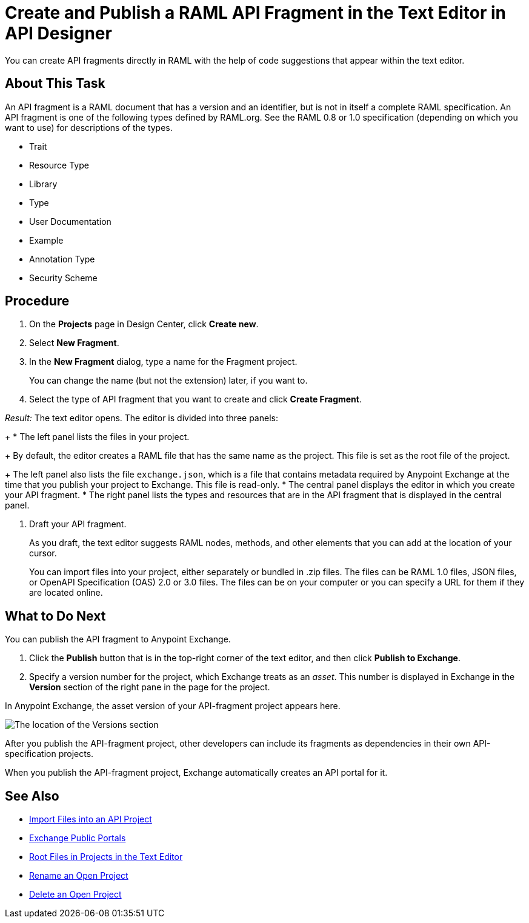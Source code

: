 = Create and Publish a RAML API Fragment in the Text Editor in API Designer

You can create API fragments directly in RAML with the help of code suggestions that appear within the text editor.


== About This Task

An API fragment is a RAML document that has a version and an identifier, but is not in itself a complete RAML specification. An API fragment is one of the following types defined by RAML.org. See the RAML 0.8 or 1.0 specification (depending on which you want to use) for descriptions of the types.

* Trait

* Resource Type

* Library

* Type

* User Documentation

* Example

* Annotation Type

* Security Scheme

== Procedure

. On the *Projects* page in Design Center, click *Create new*.
. Select *New Fragment*.
. In the *New Fragment* dialog, type a name for the Fragment project. 
+
You can change the name (but not the extension) later, if you want to.

. Select the type of API fragment that you want to create and click *Create Fragment*.

_Result:_ The text editor opens. The editor is divided into three panels:
+
* The left panel lists the files in your project.
+
By default, the editor creates a RAML file that has the same name as the project. This file is set as the root file of the project.
+
The left panel also lists the file `exchange.json`, which is a file that contains metadata required by Anypoint Exchange at the time that you publish your project to Exchange. This file is read-only.
* The central panel displays the editor in which you create your API fragment.
* The right panel lists the types and resources that are in the API fragment that is displayed in the central panel.

. Draft your API fragment.
+
As you draft, the text editor suggests RAML nodes, methods, and other elements that you can add at the location of your cursor.
+
You can import files into your project, either separately or bundled in .zip files. The files can be RAML 1.0 files, JSON files, or OpenAPI Specification (OAS) 2.0 or 3.0 files. The files can be on your computer or you can specify a URL for them if they are located online.


== What to Do Next

You can publish the API fragment to Anypoint Exchange.

. Click the *Publish* button that is in the top-right corner of the text editor, and then click *Publish to Exchange*.
. Specify a version number for the project, which Exchange treats as an _asset_. This number is displayed in Exchange in the *Version* section of the right pane in the page for the project.

.In Anypoint Exchange, the asset version of your API-fragment project appears here.
image:apid-location-of-asset-version-in-exchange.png[The location of the Versions section]

After you publish the API-fragment project, other developers can include its fragments as dependencies in their own API-specification projects.

When you publish the API-fragment project, Exchange automatically creates an API portal for it.

== See Also

* xref:design-import-files.adoc[Import Files into an API Project]
* xref:exchange::about-portals.adoc[Exchange Public Portals]
* xref:design-change-root-file.adoc[Root Files in Projects in the Text Editor]
* xref:design-rename-project.adoc[Rename an Open Project]
* xref:design-delete-project.adoc[Delete an Open Project]
